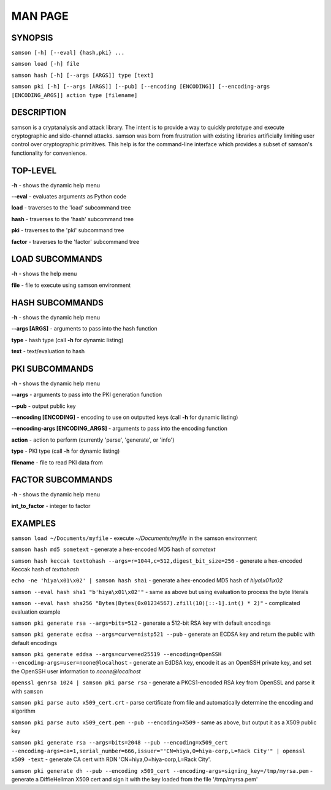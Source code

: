 MAN PAGE
========

SYNOPSIS
----------------
``samson [-h] [--eval] {hash,pki} ...``

``samson load [-h] file``

``samson hash [-h] [--args [ARGS]] type [text]``

``samson pki [-h] [--args [ARGS]] [--pub] [--encoding [ENCODING]] [--encoding-args [ENCODING_ARGS]] action type [filename]``


DESCRIPTION
----------------
samson is a cryptanalysis and attack library. The intent is to provide a way to quickly prototype and execute cryptographic and side-channel attacks. samson was born from frustration with existing libraries artificially limiting user control over cryptographic primitives.
This help is for the command-line interface which provides a subset of samson's functionality for convenience.


TOP-LEVEL
----------------
**-h** - shows the dynamic help menu

**--eval** - evaluates arguments as Python code

**load** - traverses to the 'load' subcommand tree

**hash** - traverses to the 'hash' subcommand tree

**pki** - traverses to the 'pki' subcommand tree

**factor** - traverses to the 'factor' subcommand tree


LOAD SUBCOMMANDS
----------------
**-h** - shows the help menu

**file** - file to execute using samson environment


HASH SUBCOMMANDS
----------------
**-h** - shows the dynamic help menu

**--args [ARGS]** - arguments to pass into the hash function

**type** - hash type (call **-h** for dynamic listing)

**text** - text/evaluation to hash



PKI SUBCOMMANDS
----------------
**-h** - shows the dynamic help menu

**--args** - arguments to pass into the PKI generation function

**--pub** - output public key

**--encoding [ENCODING]** - encoding to use on outputted keys (call **-h** for dynamic listing)

**--encoding-args [ENCODING_ARGS]** - arguments to pass into the encoding function

**action** - action to perform (currently 'parse', 'generate', or 'info')

**type** - PKI type (call **-h** for dynamic listing)

**filename** - file to read PKI data from


FACTOR SUBCOMMANDS
----------------
**-h** - shows the dynamic help menu

**int_to_factor** - integer to factor


EXAMPLES
----------------
``samson load ~/Documents/myfile`` - execute *~/Documents/myfile* in the samson environment

``samson hash md5 sometext`` - generate a hex-encoded MD5 hash of *sometext*

``samson hash keccak texttohash --args=r=1044,c=512,digest_bit_size=256`` - generate a hex-encoded Keccak hash of *texttohash*

``echo -ne 'hiya\x01\x02' | samson hash sha1`` - generate a hex-encoded MD5 hash of *hiya\\x01\\x02*

``samson --eval hash sha1 "b'hiya\x01\x02'"`` - same as above but using evaluation to process the byte literals

``samson --eval hash sha256 "Bytes(Bytes(0x01234567).zfill(10)[::-1].int() * 2)"`` - complicated evaluation example

``samson pki generate rsa --args=bits=512`` - generate a 512-bit RSA key with default encodings

``samson pki generate ecdsa --args=curve=nistp521 --pub`` - generate an ECDSA key and return the public with default encodings

``samson pki generate eddsa --args=curve=ed25519 --encoding=OpenSSH --encoding-args=user=noone@localhost`` - generate an EdDSA key, encode it as an OpenSSH private key, and set the OpenSSH user information to *noone@localhost*

``openssl genrsa 1024 | samson pki parse rsa`` - generate a PKCS1-encoded RSA key from OpenSSL and parse it with ``samson``

``samson pki parse auto x509_cert.crt`` - parse certificate from file and automatically determine the encoding and algorithm

``samson pki parse auto x509_cert.pem --pub --encoding=X509`` - same as above, but output it as a X509 public key

``samson pki generate rsa --args=bits=2048 --pub --encoding=x509_cert --encoding-args=ca=1,serial_number=666,issuer="'CN=hiya,O=hiya-corp,L=Rack City'" | openssl x509 -text`` - generate CA cert with RDN 'CN=hiya,O=hiya-corp,L=Rack City'.

``samson pki generate dh --pub --encoding x509_cert --encoding-args=signing_key=/tmp/myrsa.pem`` - generate a DiffieHellman X509 cert and sign it with the key loaded from the file '/tmp/myrsa.pem'